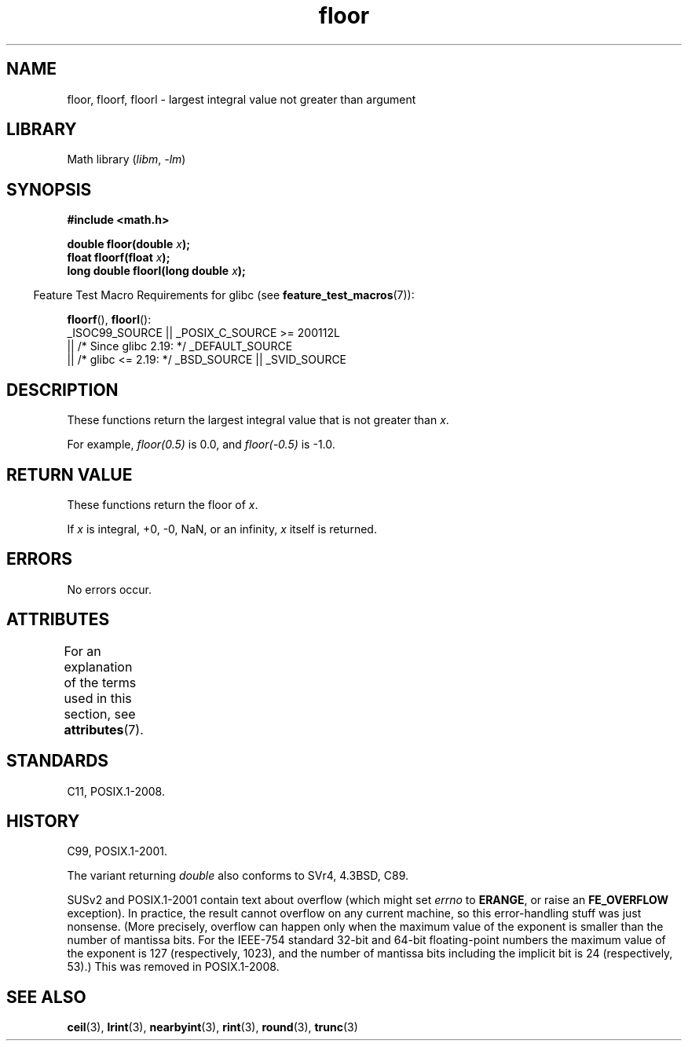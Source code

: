 '\" t
.\" Copyright 2001 Andries Brouwer <aeb@cwi.nl>.
.\" and Copyright 2008, Linux Foundation, written by Michael Kerrisk
.\"     <mtk.manpages@gmail.com>
.\"
.\" SPDX-License-Identifier: Linux-man-pages-copyleft
.\"
.TH floor 3 (date) "Linux man-pages (unreleased)"
.SH NAME
floor, floorf, floorl \- largest integral value not greater than argument
.SH LIBRARY
Math library
.RI ( libm ,\~ \-lm )
.SH SYNOPSIS
.nf
.B #include <math.h>
.P
.BI "double floor(double " x );
.BI "float floorf(float " x );
.BI "long double floorl(long double " x );
.fi
.P
.RS -4
Feature Test Macro Requirements for glibc (see
.BR feature_test_macros (7)):
.RE
.P
.BR floorf (),
.BR floorl ():
.nf
    _ISOC99_SOURCE || _POSIX_C_SOURCE >= 200112L
        || /* Since glibc 2.19: */ _DEFAULT_SOURCE
        || /* glibc <= 2.19: */ _BSD_SOURCE || _SVID_SOURCE
.fi
.SH DESCRIPTION
These functions return the largest integral value that is not greater than
.IR x .
.P
For example,
.I floor(0.5)
is 0.0, and
.I floor(\-0.5)
is \-1.0.
.SH RETURN VALUE
These functions return the floor of
.IR x .
.P
If
.I x
is integral, +0, \-0, NaN, or an infinity,
.I x
itself is returned.
.SH ERRORS
No errors occur.
.SH ATTRIBUTES
For an explanation of the terms used in this section, see
.BR attributes (7).
.TS
allbox;
lbx lb lb
l l l.
Interface	Attribute	Value
T{
.na
.nh
.BR floor (),
.BR floorf (),
.BR floorl ()
T}	Thread safety	MT-Safe
.TE
.SH STANDARDS
C11, POSIX.1-2008.
.SH HISTORY
C99, POSIX.1-2001.
.P
The variant returning
.I double
also conforms to
SVr4, 4.3BSD, C89.
.P
SUSv2 and POSIX.1-2001 contain text about overflow (which might set
.I errno
to
.BR ERANGE ,
or raise an
.B FE_OVERFLOW
exception).
In practice, the result cannot overflow on any current machine,
so this error-handling stuff was just nonsense.
.\" The POSIX.1-2001 APPLICATION USAGE SECTION discusses this point.
(More precisely, overflow can happen only when the maximum value
of the exponent is smaller than the number of mantissa bits.
For the IEEE-754 standard 32-bit and 64-bit floating-point numbers
the maximum value of the exponent is 127 (respectively, 1023),
and the number of mantissa bits
including the implicit bit
is 24 (respectively, 53).)
This was removed in POSIX.1-2008.
.SH SEE ALSO
.BR ceil (3),
.BR lrint (3),
.BR nearbyint (3),
.BR rint (3),
.BR round (3),
.BR trunc (3)
